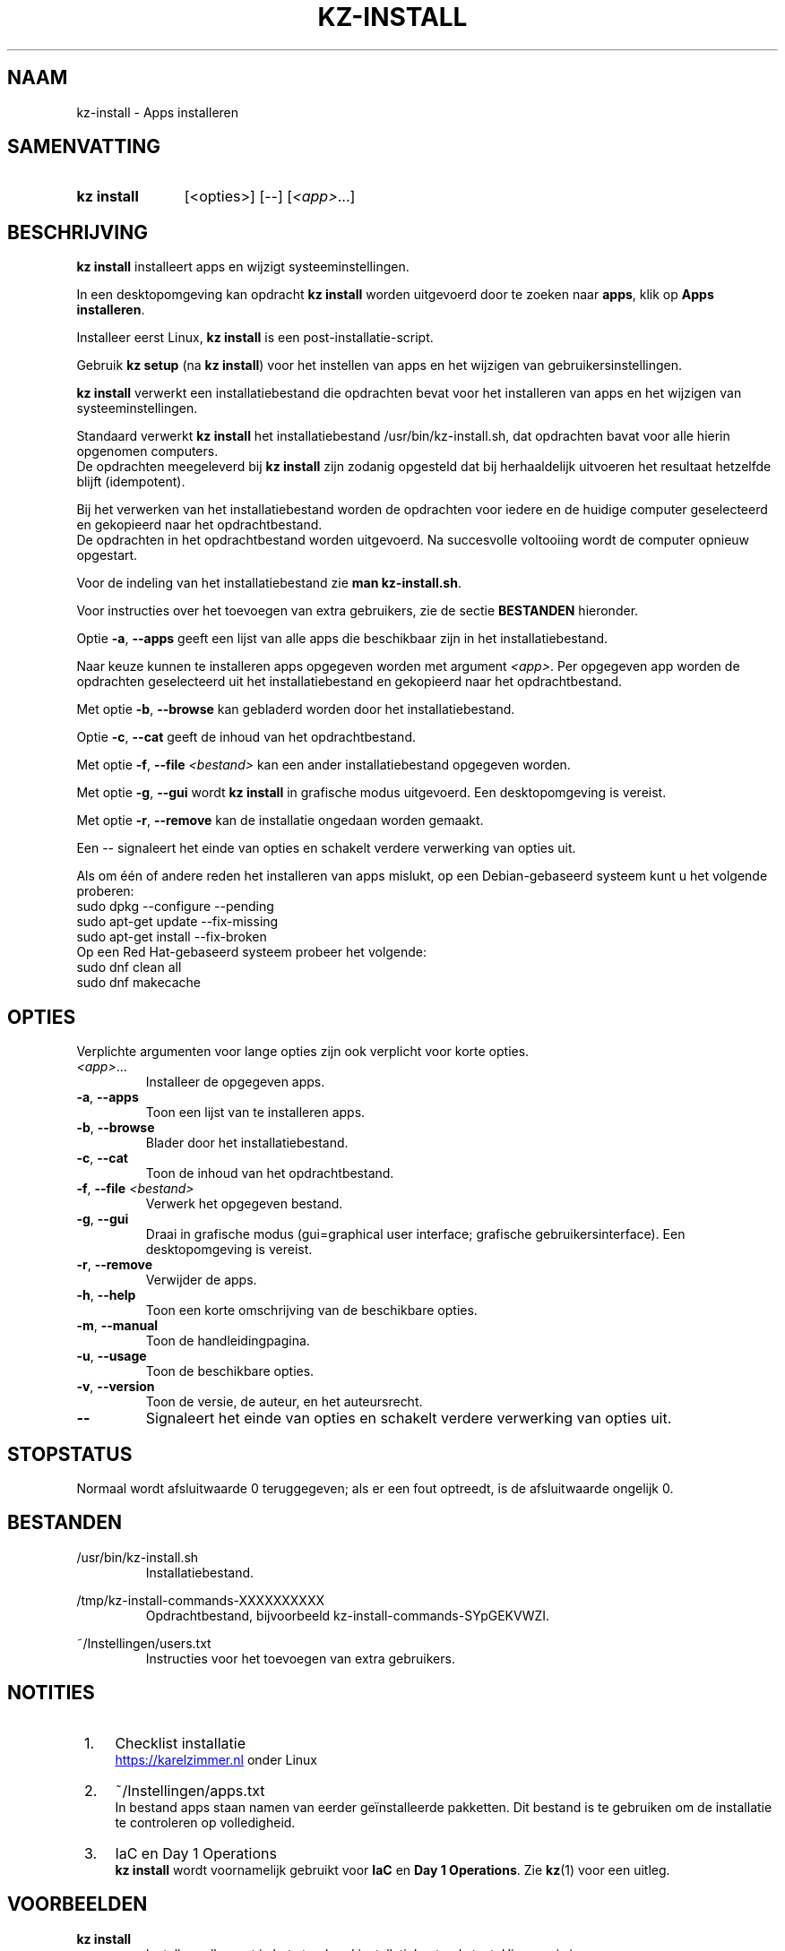 .\"############################################################################
.\"# SPDX-FileComment: Man page for kz-install (Dutch)
.\"#
.\"# SPDX-FileCopyrightText: Karel Zimmer <info@karelzimmer.nl>
.\"# SPDX-License-Identifier: CC0-1.0
.\"############################################################################

.TH "KZ-INSTALL" "1" "4.2.1" "kz" "Gebruikersopdrachten"

.SH NAAM
kz-install - Apps installeren

.SH SAMENVATTING
.SY kz\ install
[<opties>] [--] [\fI<app>\fR...]
.YS

.SH BESCHRIJVING
\fBkz install\fR installeert apps en wijzigt systeeminstellingen.
.sp
In een desktopomgeving kan opdracht \fBkz install\fR worden uitgevoerd door te
zoeken naar \fBapps\fR, klik op \fBApps installeren\fR.
.sp
Installeer eerst Linux, \fBkz install\fR is een post-installatie-script.
.sp
Gebruik \fBkz setup\fR (na \fBkz install\fR) voor het instellen van apps en het
wijzigen van gebruikersinstellingen.
.sp
\fBkz install\fR verwerkt een installatiebestand die opdrachten bevat voor het
installeren van apps en het wijzigen van systeeminstellingen.
.sp
Standaard verwerkt \fBkz install\fR het installatiebestand
/usr/bin/kz-install.sh, dat opdrachten bavat voor alle hierin opgenomen
computers.
.br
De opdrachten meegeleverd bij \fBkz install\fR zijn zodanig opgesteld dat bij
herhaaldelijk uitvoeren het resultaat hetzelfde blijft (idempotent).
.sp
Bij het verwerken van het installatiebestand worden de opdrachten voor iedere
en de huidige computer geselecteerd en gekopieerd naar het opdrachtbestand.
.br
De opdrachten in het opdrachtbestand worden uitgevoerd.
Na succesvolle voltooiing wordt de computer opnieuw opgestart.
.sp
Voor de indeling van het installatiebestand zie \fBman kz-install.sh\fR.
.sp
Voor instructies over het toevoegen van extra gebruikers, zie de sectie
\fBBESTANDEN\fR hieronder.
.sp
Optie \fB-a\fR, \fB--apps\fR geeft een lijst van alle apps die beschikbaar zijn
in het installatiebestand.
.sp
Naar keuze kunnen te installeren apps opgegeven worden met argument
\fI<app>\fR.
Per opgegeven app worden de opdrachten geselecteerd uit het installatiebestand
en gekopieerd naar het opdrachtbestand.
.sp
Met optie \fB-b\fR, \fB--browse\fR kan gebladerd worden door het
installatiebestand.
.sp
Optie \fB-c\fR, \fB--cat\fR geeft de inhoud van het opdrachtbestand.
.sp
Met optie \fB-f\fR, \fB--file\fR \fI<bestand>\fR kan een ander
installatiebestand opgegeven worden.
.sp
Met optie \fB-g\fR, \fB--gui\fR wordt \fBkz install\fR in grafische modus
uitgevoerd. Een desktopomgeving is vereist.
.sp
Met optie \fB-r\fR, \fB--remove\fR kan de installatie ongedaan worden gemaakt.
.sp
Een -- signaleert het einde van opties en schakelt verdere verwerking van
opties uit.
.sp
Als om één of andere reden het installeren van apps mislukt, op een
Debian-gebaseerd systeem kunt u het volgende proberen:
    sudo dpkg --configure --pending
    sudo apt-get update --fix-missing
    sudo apt-get install --fix-broken
.br
Op een Red Hat-gebaseerd systeem probeer het volgende:
    sudo dnf clean all
    sudo dnf makecache

.sp
.SH OPTIES
Verplichte argumenten voor lange opties zijn ook verplicht voor korte opties.
.TP
\fI<app>\fR...
Installeer de opgegeven apps.
.TP
\fB-a\fR, \fB--apps\fR
Toon een lijst van te installeren apps.
.TP
\fB-b\fR, \fB--browse\fR
Blader door het installatiebestand.
.TP
\fB-c\fR, \fB--cat\fR
Toon de inhoud van het opdrachtbestand.
.TP
\fB-f\fR, \fB--file\fR \fI<bestand>\fR
Verwerk het opgegeven bestand.
.TP
\fB-g\fR, \fB--gui\fR
Draai in grafische modus (gui=graphical user interface; grafische
gebruikersinterface). Een desktopomgeving is vereist.
.TP
\fB-r\fR, \fB--remove\fR
Verwijder de apps.
.TP
\fB-h\fR, \fB--help\fR
Toon een korte omschrijving van de beschikbare opties.
.TP
\fB-m\fR, \fB--manual\fR
Toon de handleidingpagina.
.TP
\fB-u\fR, \fB--usage\fR
Toon de beschikbare opties.
.TP
\fB-v\fR, \fB--version\fR
Toon de versie, de auteur, en het auteursrecht.
.TP
\fB--\fR
Signaleert het einde van opties en schakelt verdere verwerking van opties uit.

.SH STOPSTATUS
Normaal wordt afsluitwaarde 0 teruggegeven; als er een fout optreedt, is de
afsluitwaarde ongelijk 0.

.SH BESTANDEN
/usr/bin/kz-install.sh
.RS
Installatiebestand.
.RE
.sp
/tmp/kz-install-commands-XXXXXXXXXX
.RS
Opdrachtbestand, bijvoorbeeld kz-install-commands-SYpGEKVWZI.
.RE
.sp
~/Instellingen/users.txt
.RS
Instructies voor het toevoegen van extra gebruikers.
.RE

.SH NOTITIES
.IP " 1." 4
Checklist installatie
.RS 4
.UR https://karelzimmer.nl
.UE
onder Linux
.RE
.IP " 2." 4
~/Instellingen/apps.txt
.RS 4
In bestand apps staan namen van eerder geïnstalleerde pakketten. Dit bestand is
te gebruiken om de installatie te controleren op volledigheid.
.RE
.IP " 3." 4
IaC en Day 1 Operations
.RS 4
\fBkz install\fR wordt voornamelijk gebruikt voor \fBIaC\fR en
\fBDay 1 Operations\fR. Zie \fBkz\fR(1) voor een uitleg.
.RE

.SH VOORBEELDEN
.EX
.sp
\fBkz install\fR
.RS
Installeer alles wat in het standaard installatiebestand staat. Hiervoor is in
een desktopomgeving ook starter \fBApps installeren\fR beschikbaar.
.RE
.sp
\fBkz install google-chrome\fR
.RS
Installeer Google Chrome.
.RE
.sp
\fBkz install --remove google-chrome\fR
.RS
Verwijder Google Chrome.
.RE
.sp
\fBkz install --cat google-chrome\fR
.RS
Toon installatie-opdrachten voor Google Chrome.
.RE
.sp
\fBkz install --cat --remove google-chrome\fR
.RS
Toon verwijder-opdrachten voor Google Chrome.
.RE

.SH ZIE OOK
\fBkz\fR(1),
\fBkz_common.sh\fR(1),
\fBkz-install.sh\fR(1),
\fBkz-menu\fR(1),
\fBkz-setup\fR(1),
\fBkz-update\fR(1),
.UR https://karelzimmer.nl
.UE
